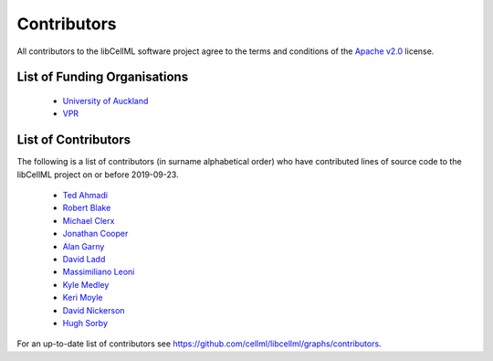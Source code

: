 .. Contributors documentation for libCellML

============
Contributors
============

All contributors to the libCellML software project agree to the terms and conditions of the `Apache v2.0 <https://opensource.org/licenses/Apache-2.0>`_ license.

List of Funding Organisations
=============================

 * `University of Auckland <https://www.auckland.ac.nz/>`_
 * `VPR <http://www.virtualrat.org/>`_

List of Contributors
====================

The following is a list of contributors (in surname alphabetical order) who have contributed lines of source code to the libCellML project on or before 2019-09-23.

 * `Ted Ahmadi <https://github.com/TedAhmadi>`_
 * `Robert Blake <https://github.com/rblake-llnl>`_
 * `Michael Clerx <https://github.com/MichaelClerx>`_
 * `Jonathan Cooper <https://github.com/jonc125>`_
 * `Alan Garny <https://github.com/agarny>`_
 * `David Ladd <https://github.com/dladd>`_
 * `Massimiliano Leoni <https://github.com/massimiliano-leoni>`_
 * `Kyle Medley <https://github.com/0u812>`_
 * `Keri Moyle <https://github.com/kerimoyle>`_
 * `David Nickerson <https://github.com/nickerso>`_
 * `Hugh Sorby <https://github.com/hsorby>`_

For an up-to-date list of contributors see https://github.com/cellml/libcellml/graphs/contributors.
